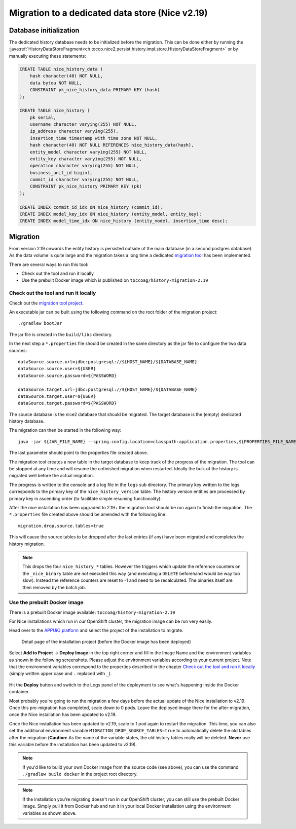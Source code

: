 Migration to a dedicated data store (Nice v2.19)
================================================

Database initialization
-----------------------

The dedicated history database needs to be initialized before the migration.
This can be done either by running the :java:ref:`HistoryDataStoreFragment<ch.tocco.nice2.persist.history.impl.store.HistoryDataStoreFragment>`
or by manually executing these statements:

.. code:: sql

    CREATE TABLE nice_history_data (
        hash character(40) NOT NULL,
        data bytea NOT NULL,
        CONSTRAINT pk_nice_history_data PRIMARY KEY (hash)
    );

    CREATE TABLE nice_history (
        pk serial,
        username character varying(255) NOT NULL,
        ip_address character varying(255),
        insertion_time timestamp with time zone NOT NULL,
        hash character(40) NOT NULL REFERENCES nice_history_data(hash),
        entity_model character varying(255) NOT NULL,
        entity_key character varying(255) NOT NULL,
        operation character varying(255) NOT NULL,
        business_unit_id bigint,
        commit_id character varying(255) NOT NULL,
        CONSTRAINT pk_nice_history PRIMARY KEY (pk)
    );

    CREATE INDEX commit_id_idx ON nice_history (commit_id);
    CREATE INDEX model_key_idx ON nice_history (entity_model, entity_key);
    CREATE INDEX model_time_idx ON nice_history (entity_model, insertion_time desc);

Migration
---------

From version 2.19 onwards the entity history is persisted outside of the main database (in a second postgres database).
As the data volume is quite large and the migration takes a long time a dedicated `migration tool`_ has been
implemented.

.. _migration tool: https://git.tocco.ch/#/admin/projects/history-migration

There are several ways to run this tool:

- Check out the tool and run it locally
- Use the prebuilt Docker image which is published on ``toccoag/history-migration-2.19``

Check out the tool and run it locally
^^^^^^^^^^^^^^^^^^^^^^^^^^^^^^^^^^^^^

Check out the `migration tool project`_.

.. _migration tool project: https://git.tocco.ch/#/admin/projects/history-migration

An executable jar can be built using the following command on the root folder of the migration project:

.. parsed-literal::

    ./gradlew bootJar

The jar file is created in the ``build/libs`` directory.

In the next step a ``*.properties`` file should be created in the same directory as the jar file to configure
the two data sources:

.. parsed-literal::

    dataSource.source.url=jdbc:postgresql://${HOST_NAME}/${DATABASE_NAME}
    dataSource.source.user=${USER}
    dataSource.source.password=${PASSWORD}

    dataSource.target.url=jdbc:postgresql://${HOST_NAME}/${DATABASE_NAME}
    dataSource.target.user=${USER}
    dataSource.target.password=${PASSWORD}

The source database is the nice2 database that should be migrated. The target database is the (empty)
dedicated history database.

The migration can then be started in the following way:

.. parsed-literal::

    java -jar ${JAR_FILE_NAME} --spring.config.location=classpath:application.properties,${PROPERTIES_FILE_NAME}

The last parameter should point to the properties file created above.

The migration tool creates a new table in the target database to keep track of the progress of the migration.
The tool can be stopped at any time and will resume the unfinished migration when restarted. Ideally the
bulk of the history is migrated well before the actual migration.

The progress is written to the console and a log file in the ``logs`` sub directory. The primary key written
to the logs corresponds to the primary key of the ``nice_history_version`` table. The history version entities
are processed by primary key in ascending order (to facilitate simple resuming functionality).

After the nice installation has been upgraded to 2.19+ the migration tool should be run again to finish the migration.
The ``*.properties`` file created above should be amended with the following line:

.. parsed-literal::

    migration.drop.source.tables=true

This will cause the source tables to be dropped after the last entries (if any) have been migrated and completes
the history migration.

.. note::

    This drops the four ``nice_history_*`` tables. However the triggers which update the reference counters on the
    ``_nice_binary`` table are *not* executed this way (and executing a ``DELETE`` beforehand would be way too slow).
    Instead the reference counters are reset to -1 and need to be recalculated. The binaries itself are then removed by the batch job.

Use the prebuilt Docker image
^^^^^^^^^^^^^^^^^^^^^^^^^^^^^

There is a prebuilt Docker image available: ``toccoag/history-migration-2.19``

For Nice installations which run in our OpenShift cluster, the migration image can be run very easily.

Head over to the `APPUiO platform`_ and select the project of the installation to migrate.

.. _APPUiO platform: https://console.appuio.ch

.. figure:: resources/screenshot1.png

    Detail page of the installation project (before the Docker image has been deployed)

Select **Add to Project** → **Deploy Image** in the top right corner and fill in the Image Name and the environment
variables as shown in the following screenshots. Please adjust the environment variables according to your current
project. Note that the environment variables correspond to the properties described in the chapter
`Check out the tool and run it locally`_ (simply written upper case and ``.`` replaced with ``_``).

.. figure:: resources/screenshot2.png
.. figure:: resources/screenshot3.png

Hit the **Deploy** button and switch to the Logs panel of the deployment to see what's happening inside the Docker
container.

Most probably you're going to run the migration a few days before the actual update of the Nice installation to
v2.19. Once this pre-migration has completed, scale down to 0 pods. Leave the deployed image there for the
after-migration, once the Nice installation has been updated to v2.19.

Once the Nice installation has been updated to v2.19, scale to 1 pod again to restart the migration. This time,
you can also set the additional environment variable ``MIGRATION_DROP_SOURCE_TABLES=true`` to automatically
delete the old tables after the migration (**Caution:** As the name of the variable states, the old history tables
really will be deleted. **Never** use this variable before the installation has been updated to v2.19).

.. note::

    If you'd like to build your own Docker image from the source code (see above), you can use the command
    ``./gradlew build docker`` in the project root directory.

.. note::

    If the installation you're migrating doesn't run in our OpenShift cluster, you can still use the prebuilt
    Docker image. Simply pull it from Docker hub and run it in your local Docker installation using the
    environment variables as shown above.

